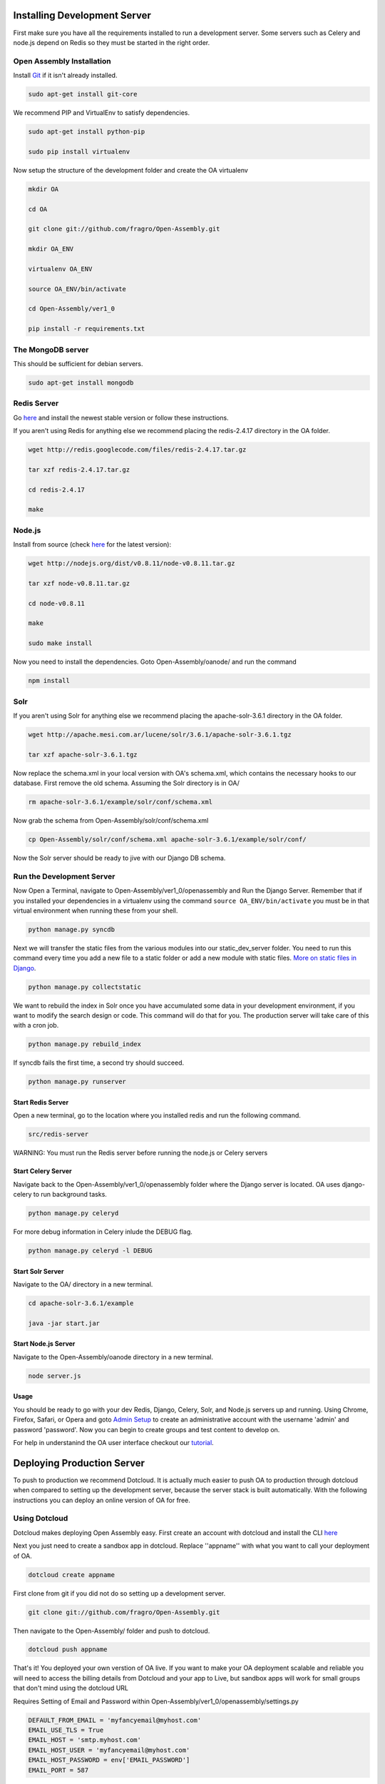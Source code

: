 *************************
Installing Development Server
*************************

First make sure you have all the requirements installed to run a development server. Some servers such as Celery and node.js depend on Redis so they must be started in the right order.

Open Assembly Installation
############################

Install `Git <http://git-scm.com/>`_ if it isn't already installed.

.. code-block:: bash

	sudo apt-get install git-core

We recommend PIP and VirtualEnv to satisfy dependencies.

.. code-block:: bash

	sudo apt-get install python-pip

	sudo pip install virtualenv

Now setup the structure of the development folder and create the OA virtualenv

.. code-block:: bash

	mkdir OA

	cd OA

	git clone git://github.com/fragro/Open-Assembly.git

	mkdir OA_ENV

	virtualenv OA_ENV

	source OA_ENV/bin/activate

	cd Open-Assembly/ver1_0

	pip install -r requirements.txt


The MongoDB server
############################

This should be sufficient for debian servers.

.. code-block:: bash

    sudo apt-get install mongodb

Redis Server
############################

Go `here <http://redis.io/download and download/install>`_ and install the newest stable version or follow these instructions.

If you aren't using Redis for anything else we recommend placing the redis-2.4.17 directory in the OA folder.

.. code-block:: bash
    
	wget http://redis.googlecode.com/files/redis-2.4.17.tar.gz

	tar xzf redis-2.4.17.tar.gz

	cd redis-2.4.17

	make

Node.js
############################

Install from source (check `here <http://nodejs.org/download/>`_ for the latest version):

.. code-block:: bash

	wget http://nodejs.org/dist/v0.8.11/node-v0.8.11.tar.gz

	tar xzf node-v0.8.11.tar.gz

	cd node-v0.8.11

	make

	sudo make install


Now you need to install the dependencies. Goto Open-Assembly/oanode/ and run the command

.. code-block:: bash

	npm install

Solr
############################

If you aren't using Solr for anything else we recommend placing the apache-solr-3.6.1 directory in the OA folder.

.. code-block:: bash

	wget http://apache.mesi.com.ar/lucene/solr/3.6.1/apache-solr-3.6.1.tgz

	tar xzf apache-solr-3.6.1.tgz

Now replace the schema.xml in your local version with OA's schema.xml, which contains the necessary hooks to our database. First remove the old schema. Assuming the Solr directory is in OA/

.. code-block:: bash

	rm apache-solr-3.6.1/example/solr/conf/schema.xml

Now grab the schema from Open-Assembly/solr/conf/schema.xml

.. code-block:: bash

	cp Open-Assembly/solr/conf/schema.xml apache-solr-3.6.1/example/solr/conf/

Now the Solr server should be ready to jive with our Django DB schema.


Run the Development Server
############################

Now Open a Terminal, navigate to Open-Assembly/ver1_0/openassembly and Run the Django Server. Remember that if you installed your dependencies in a virtualenv using the command ``source OA_ENV/bin/activate`` you must be in that virtual environment when running these from your shell.

.. code-block:: bash

	python manage.py syncdb


Next we will transfer the static files from the various modules into our static_dev_server folder. You need to run this command every time you add a new file to a static folder or add a new module with static files. `More on static files in Django <https://docs.djangoproject.com/en/dev/ref/contrib/staticfiles/>`_.

.. code-block:: bash

    python manage.py collectstatic

We want to rebuild the index in Solr once you have accumulated some data in your development environment, if you want to modify the search design or code. This command will do that for you. The production server will take care of this with a cron job.

.. code-block:: bash

    python manage.py rebuild_index

If syncdb fails the first time, a second try should succeed.

.. code-block:: bash

	python manage.py runserver


Start Redis Server
----------------------------

Open a new terminal, go to the location where you installed redis and run the following command.

.. code-block:: bash

	src/redis-server

WARNING: You must run the Redis server before running the node.js or Celery servers


Start Celery Server
----------------------------

Navigate back to the Open-Assembly/ver1_0/openassembly folder where the Django server is located. OA uses django-celery to run background tasks. 

.. code-block:: bash

	python manage.py celeryd


For more debug information in Celery inlude the DEBUG flag.

.. code-block:: bash

	python manage.py celeryd -l DEBUG


Start Solr Server
----------------------------

Navigate to the OA/ directory in a new terminal.

.. code-block:: bash

	cd apache-solr-3.6.1/example

	java -jar start.jar


Start Node.js Server
----------------------------

Navigate to the Open-Assembly/oanode directory in a new terminal.

.. code-block:: bash

	node server.js

Usage
----------------------------

You should be ready to go with your dev Redis, Django, Celery, Solr, and Node.js servers up and running. Using Chrome, Firefox, Safari, or Opera and goto `Admin Setup <http://localhost:8000/setup_admin/>`_ to create an administrative account with the username 'admin' and password 'password'. Now you can begin to create groups and test content to develop on.

For help in understanind the OA user interface checkout our `tutorial <http://www.youtube.com/watch?v=_TzoR66HcYM>`_.


***********************************
Deploying Production Server
***********************************

To push to production we recommend Dotcloud. It is actually much easier to push OA to production through dotcloud when compared to setting up the development server, because the server stack is built automatically. With the following instructions you can deploy an online version of OA for free.


Using Dotcloud
############################

Dotcloud makes deploying Open Assembly easy. First create an account with dotcloud and install the CLI `here <http://docs.dotcloud.com/0.4/firststeps/install/>`_

Next you just need to create a sandbox app in dotcloud. Replace ''appname'' with what you want to call your deployment of OA.

.. code-block:: bash

	dotcloud create appname

First clone from git if you did not do so setting up a development server.

.. code-block:: bash

	git clone git://github.com/fragro/Open-Assembly.git

Then navigate to the Open-Assembly/ folder and push to dotcloud.

.. code-block:: bash

	dotcloud push appname

That's it! You deployed your own verstion of OA live. If you want to make your OA deployment scalable and reliable you will need to access the billing details from Dotcloud and your app to Live, but sandbox apps will work for small groups that don't mind using the dotcloud URL

Requires Setting of Email and Password within Open-Assembly/ver1_0/openassembly/settings.py

.. code-block:: python

    DEFAULT_FROM_EMAIL = 'myfancyemail@myhost.com'
    EMAIL_USE_TLS = True
    EMAIL_HOST = 'smtp.myhost.com'
    EMAIL_HOST_USER = 'myfancyemail@myhost.com'
    EMAIL_HOST_PASSWORD = env['EMAIL_PASSWORD']
    EMAIL_PORT = 587

You also must set the EMAIL_PASSWORD environment variable in `Dotcloud environment variables <http://docs.dotcloud.com/guides/environment/>`_.

.. code-block:: bash

	dotcloud var set appname EMAIL_PASSWORD=mysecretpassword

Other Hosts
############################

Open Assembly is configured to use dotcloud but you can use your own host fairly easily with the pip requirements file, you'll need to change the settings.py file in the project to reflect your own Redis/MongoDB/Node/Celery Servers. If anyone has success deploying to a different host we would appreciate feedback on your experience.